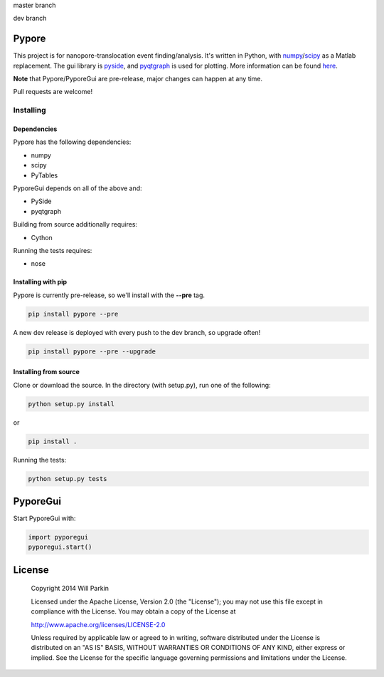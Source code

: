 master branch

.. image:: https://travis-ci.org/parkin/pypore.svg?branch=master 
    :target: https://travis-ci.org/parkin/pypore
    
.. image:: https://coveralls.io/repos/parkin/pypore/badge.png?branch=master
    :target: https://coveralls.io/r/parkin/pypore?branch=master

dev branch

.. image:: https://travis-ci.org/parkin/pypore.svg?branch=dev 
    :target: https://travis-ci.org/parkin/pypore
    
.. image:: https://coveralls.io/repos/parkin/pypore/badge.png?branch=dev
    :target: https://coveralls.io/r/parkin/pypore?branch=dev
   
Pypore
=======

This project is for nanopore-translocation event finding/analysis.
It's written in Python, with `numpy <http://www.numpy.org/>`_/`scipy <http://www.scipy.org/>`_ as a Matlab replacement.
The gui library is `pyside <http://qt-project.org/wiki/PySide>`_, and `pyqtgraph <http://www.pyqtgraph.org/>`_ is used for plotting.
More information can be found `here <http://parkin.github.io/pypore>`_.

**Note** that Pypore/PyporeGui are pre-release, major changes can happen at any time.

Pull requests are welcome!

Installing
----------

Dependencies
++++++++++++

Pypore has the following dependencies:

* numpy
* scipy
* PyTables

PyporeGui depends on all of the above and:

* PySide
* pyqtgraph

Building from source additionally requires:

* Cython

Running the tests requires:

* nose

Installing with pip
+++++++++++++++++++

Pypore is currently pre-release, so we'll install with the **--pre** tag.

.. code:: shell

    pip install pypore --pre
    
A new dev release is deployed with every push to the dev branch, so upgrade often!

.. code:: shell

    pip install pypore --pre --upgrade
    
Installing from source
++++++++++++++++++++++

Clone or download the source. In the directory (with setup.py), run one of the following:

.. code:: shell

    python setup.py install
    
or

.. code:: shell

    pip install .
    
Running the tests:

.. code:: shell

    python setup.py tests
    
PyporeGui
=========

Start PyporeGui with:

.. code:: python

    import pyporegui
    pyporegui.start()


License
=======

    Copyright 2014 Will Parkin
    
    Licensed under the Apache License, Version 2.0 (the "License");
    you may not use this file except in compliance with the License.
    You may obtain a copy of the License at

    http://www.apache.org/licenses/LICENSE-2.0

    Unless required by applicable law or agreed to in writing, software
    distributed under the License is distributed on an "AS IS" BASIS,
    WITHOUT WARRANTIES OR CONDITIONS OF ANY KIND, either express or implied.
    See the License for the specific language governing permissions and
    limitations under the License.
